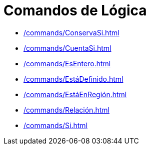 = Comandos de Lógica
:page-en: commands/Logic_Commands
ifdef::env-github[:imagesdir: /en/modules/ROOT/assets/images]

* xref:/commands/ConservaSi.adoc[]
* xref:/commands/CuentaSi.adoc[]
* xref:/commands/EsEntero.adoc[]
* xref:/commands/EstáDefinido.adoc[]
* xref:/commands/EstáEnRegión.adoc[]
* xref:/commands/Relación.adoc[]
* xref:/commands/Si.adoc[]
